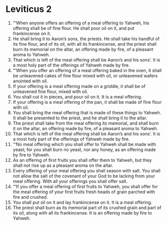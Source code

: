 ﻿
* Leviticus 2
1. “‘When anyone offers an offering of a meal offering to Yahweh, his offering shall be of fine flour. He shall pour oil on it, and put frankincense on it. 
2. He shall bring it to Aaron’s sons, the priests. He shall take his handful of its fine flour, and of its oil, with all its frankincense, and the priest shall burn its memorial on the altar, an offering made by fire, of a pleasant aroma to Yahweh. 
3. That which is left of the meal offering shall be Aaron’s and his sons’. It is a most holy part of the offerings of Yahweh made by fire. 
4. “‘When you offer an offering of a meal offering baked in the oven, it shall be unleavened cakes of fine flour mixed with oil, or unleavened wafers anointed with oil. 
5. If your offering is a meal offering made on a griddle, it shall be of unleavened fine flour, mixed with oil. 
6. You shall cut it in pieces, and pour oil on it. It is a meal offering. 
7. If your offering is a meal offering of the pan, it shall be made of fine flour with oil. 
8. You shall bring the meal offering that is made of these things to Yahweh. It shall be presented to the priest, and he shall bring it to the altar. 
9. The priest shall take from the meal offering its memorial, and shall burn it on the altar, an offering made by fire, of a pleasant aroma to Yahweh. 
10. That which is left of the meal offering shall be Aaron’s and his sons’. It is a most holy part of the offerings of Yahweh made by fire. 
11. “‘No meal offering which you shall offer to Yahweh shall be made with yeast; for you shall burn no yeast, nor any honey, as an offering made by fire to Yahweh. 
12. As an offering of first fruits you shall offer them to Yahweh, but they shall not rise up as a pleasant aroma on the altar. 
13. Every offering of your meal offering you shall season with salt. You shall not allow the salt of the covenant of your God to be lacking from your meal offering. With all your offerings you shall offer salt. 
14. “‘If you offer a meal offering of first fruits to Yahweh, you shall offer for the meal offering of your first fruits fresh heads of grain parched with fire and crushed. 
15. You shall put oil on it and lay frankincense on it. It is a meal offering. 
16. The priest shall burn as its memorial part of its crushed grain and part of its oil, along with all its frankincense. It is an offering made by fire to Yahweh. 
